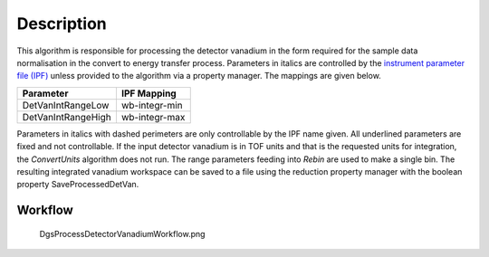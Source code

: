 .. algorithm::

.. summary::

.. alias::

.. properties::

Description
-----------

This algorithm is responsible for processing the detector vanadium in
the form required for the sample data normalisation in the convert to
energy transfer process. Parameters in italics are controlled by the
`instrument parameter file (IPF) <InstrumentParameterFile>`__ unless
provided to the algorithm via a property manager. The mappings are given
below.

+----------------------+-----------------+
| Parameter            | IPF Mapping     |
+======================+=================+
| DetVanIntRangeLow    | wb-integr-min   |
+----------------------+-----------------+
| DetVanIntRangeHigh   | wb-integr-max   |
+----------------------+-----------------+

Parameters in italics with dashed perimeters are only controllable by
the IPF name given. All underlined parameters are fixed and not
controllable. If the input detector vanadium is in TOF units and that is
the requested units for integration, the *ConvertUnits* algorithm does
not run. The range parameters feeding into *Rebin* are used to make a
single bin. The resulting integrated vanadium workspace can be saved to
a file using the reduction property manager with the boolean property
SaveProcessedDetVan.

Workflow
~~~~~~~~

.. figure:: images\DgsProcessDetectorVanadiumWorkflow.png
   :alt: DgsProcessDetectorVanadiumWorkflow.png

   DgsProcessDetectorVanadiumWorkflow.png

.. algm_categories::
